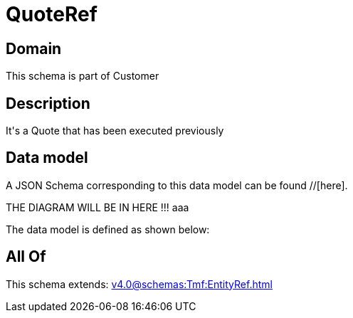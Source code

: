 = QuoteRef

[#domain]
== Domain

This schema is part of Customer

[#description]
== Description
It&#x27;s a Quote that has been executed previously


[#data_model]
== Data model

A JSON Schema corresponding to this data model can be found //[here].

THE DIAGRAM WILL BE IN HERE !!!
aaa

The data model is defined as shown below:


[#all_of]
== All Of

This schema extends: xref:v4.0@schemas:Tmf:EntityRef.adoc[]

